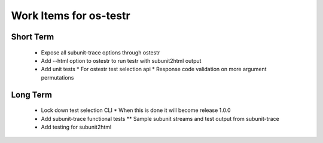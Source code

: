 Work Items for os-testr
=======================

Short Term
----------
 * Expose all subunit-trace options through ostestr
 * Add --html option to ostestr to run testr with subunit2html output
 * Add unit tests
   * For ostestr test selection api
   * Response code validation on more argument permutations
Long Term
---------
 * Lock down test selection CLI
   * When this is done it will become release 1.0.0
 * Add subunit-trace functional tests
   ** Sample subunit streams and test output from subunit-trace
 * Add testing for subunit2html
